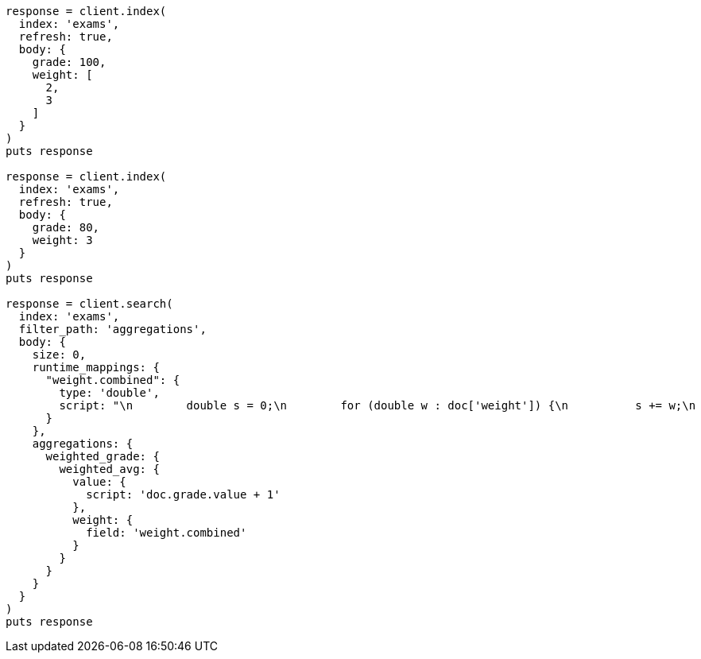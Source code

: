 [source, ruby]
----
response = client.index(
  index: 'exams',
  refresh: true,
  body: {
    grade: 100,
    weight: [
      2,
      3
    ]
  }
)
puts response

response = client.index(
  index: 'exams',
  refresh: true,
  body: {
    grade: 80,
    weight: 3
  }
)
puts response

response = client.search(
  index: 'exams',
  filter_path: 'aggregations',
  body: {
    size: 0,
    runtime_mappings: {
      "weight.combined": {
        type: 'double',
        script: "\n        double s = 0;\n        for (double w : doc['weight']) {\n          s += w;\n        }\n        emit(s);\n      "
      }
    },
    aggregations: {
      weighted_grade: {
        weighted_avg: {
          value: {
            script: 'doc.grade.value + 1'
          },
          weight: {
            field: 'weight.combined'
          }
        }
      }
    }
  }
)
puts response
----
